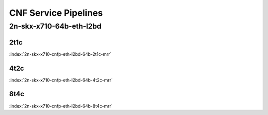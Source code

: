 CNF Service Pipelines
---------------------

2n-skx-x710-64b-eth-l2bd
````````````````````````

2t1c
::::

.. raw:: html

    <a name="x710-64b-2t1c-cnfp-eth-l2bd"></a>
    <center><b>

:index:`2n-skx-x710-cnfp-eth-l2bd-64b-2t1c-mrr`

.. raw:: html

    </b>
    Links to builds:
    <a href="https://packagecloud.io/app/fdio/master/search?dist=ubuntu%2Fbionic" target="_blank">vpp-ref</a>,
    <a href="https://jenkins.fd.io/view/csit/job/csit-vpp-perf-mrr-weekly-master-2n-skx" target="_blank">csit-ref</a>
    <iframe width="1100" height="800" frameborder="0" scrolling="no" src="../_static/vpp/cpta-cnfp-eth-l2bd-64b-2t1c-x710-2n-skx.html"></iframe>
    <p><br><br></p>
    </center>

4t2c
::::

.. raw:: html

    <a name="x710-64b-4t2c-cnfp-eth-l2bd"></a>
    <center><b>

:index:`2n-skx-x710-cnfp-eth-l2bd-64b-4t2c-mrr`

.. raw:: html

    </b>
    Links to builds:
    <a href="https://packagecloud.io/app/fdio/master/search?dist=ubuntu%2Fbionic" target="_blank">vpp-ref</a>,
    <a href="https://jenkins.fd.io/view/csit/job/csit-vpp-perf-mrr-weekly-master-2n-skx" target="_blank">csit-ref</a>
    <iframe width="1100" height="800" frameborder="0" scrolling="no" src="../_static/vpp/cpta-cnfp-eth-l2bd-64b-4t2c-x710-2n-skx.html"></iframe>
    <p><br><br></p>
    </center>

8t4c
::::

.. raw:: html

    <a name="x710-64b-8t4c-cnfp-eth-l2bd"></a>
    <center><b>

:index:`2n-skx-x710-cnfp-eth-l2bd-64b-8t4c-mrr`

.. raw:: html

    </b>
    Links to builds:
    <a href="https://packagecloud.io/app/fdio/master/search?dist=ubuntu%2Fbionic" target="_blank">vpp-ref</a>,
    <a href="https://jenkins.fd.io/view/csit/job/csit-vpp-perf-mrr-weekly-master-2n-skx" target="_blank">csit-ref</a>
    <iframe width="1100" height="800" frameborder="0" scrolling="no" src="../_static/vpp/cpta-cnfp-eth-l2bd-64b-8t4c-x710-2n-skx.html"></iframe>
    <p><br><br></p>
    </center>
